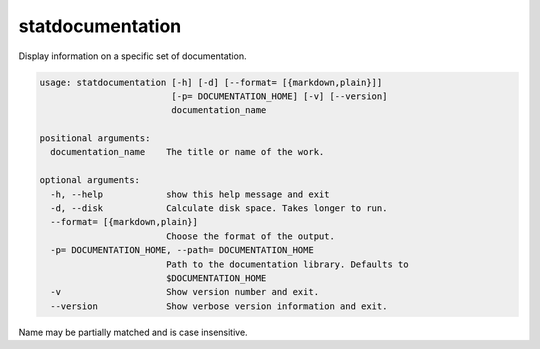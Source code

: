 statdocumentation
=================

Display information on a specific set of documentation.

.. code-block:: none

    usage: statdocumentation [-h] [-d] [--format= [{markdown,plain}]]
                             [-p= DOCUMENTATION_HOME] [-v] [--version]
                             documentation_name

    positional arguments:
      documentation_name    The title or name of the work.

    optional arguments:
      -h, --help            show this help message and exit
      -d, --disk            Calculate disk space. Takes longer to run.
      --format= [{markdown,plain}]
                            Choose the format of the output.
      -p= DOCUMENTATION_HOME, --path= DOCUMENTATION_HOME
                            Path to the documentation library. Defaults to
                            $DOCUMENTATION_HOME
      -v                    Show version number and exit.
      --version             Show verbose version information and exit.

Name may be partially matched and is case insensitive.
